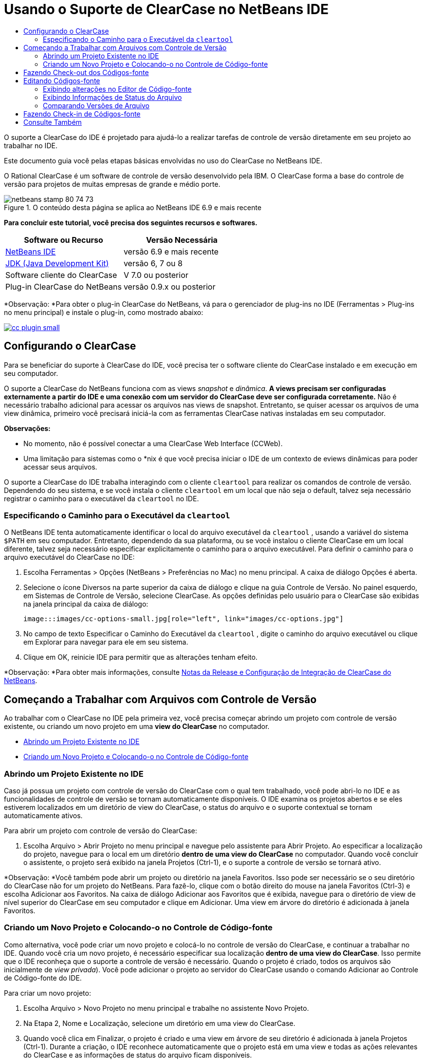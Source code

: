 // 
//     Licensed to the Apache Software Foundation (ASF) under one
//     or more contributor license agreements.  See the NOTICE file
//     distributed with this work for additional information
//     regarding copyright ownership.  The ASF licenses this file
//     to you under the Apache License, Version 2.0 (the
//     "License"); you may not use this file except in compliance
//     with the License.  You may obtain a copy of the License at
// 
//       http://www.apache.org/licenses/LICENSE-2.0
// 
//     Unless required by applicable law or agreed to in writing,
//     software distributed under the License is distributed on an
//     "AS IS" BASIS, WITHOUT WARRANTIES OR CONDITIONS OF ANY
//     KIND, either express or implied.  See the License for the
//     specific language governing permissions and limitations
//     under the License.
//

= Usando o Suporte de ClearCase no NetBeans IDE
:jbake-type: tutorial
:jbake-tags: tutorials
:jbake-status: published
:toc: left
:toc-title:
:description: Usando o Suporte de ClearCase no NetBeans IDE - Apache NetBeans

O suporte a ClearCase do IDE é projetado para ajudá-lo a realizar tarefas de controle de versão diretamente em seu projeto ao trabalhar no IDE.

Este documento guia você pelas etapas básicas envolvidas no uso do ClearCase no NetBeans IDE.

O Rational ClearCase é um software de controle de versão desenvolvido pela IBM. O ClearCase forma a base do controle de versão para projetos de muitas empresas de grande e médio porte.


image::images/netbeans-stamp-80-74-73.png[title="O conteúdo desta página se aplica ao NetBeans IDE 6.9 e mais recente"]


*Para concluir este tutorial, você precisa dos seguintes recursos e softwares.*

|===
|Software ou Recurso |Versão Necessária 

|link:https://netbeans.org/downloads/index.html[+NetBeans IDE+] |versão 6.9 e mais recente 

|link:http://www.oracle.com/technetwork/java/javase/downloads/index.html[+JDK (Java Development Kit)+] |versão 6, 7 ou 8 

|Software cliente do ClearCase |V 7.0 ou posterior 

|Plug-in ClearCase do NetBeans |versão 0.9.x ou posterior 
|===

*Observação: *Para obter o plug-in ClearCase do NetBeans, vá para o gerenciador de plug-ins no IDE (Ferramentas > Plug-ins no menu principal) e instale o plug-in, como mostrado abaixo:

image:::images/cc-plugin-small.png[role="left", link="images/cc-plugin.png"]


== Configurando o ClearCase

Para se beneficiar do suporte à ClearCase do IDE, você precisa ter o software cliente do ClearCase instalado e em execução em seu computador.

O suporte a ClearCase do NetBeans funciona com as views _snapshot_ e _dinâmica_. *A views precisam ser configuradas externamente a partir do IDE e uma conexão com um servidor do ClearCase deve ser configurada corretamente.* Não é necessário trabalho adicional para acessar os arquivos nas views de snapshot. Entretanto, se quiser acessar os arquivos de uma view dinâmica, primeiro você precisará iniciá-la com as ferramentas ClearCase nativas instaladas em seu computador.

*Observações:*

* No momento, não é possível conectar a uma ClearCase Web Interface (CCWeb).
* Uma limitação para sistemas como o *nix é que você precisa iniciar o IDE de um contexto de eviews dinâmicas para poder acessar seus arquivos.

O suporte a ClearCase do IDE trabalha interagindo com o cliente  ``cleartool``  para realizar os comandos de controle de versão. Dependendo do seu sistema, e se você instala o cliente  ``cleartool``  em um local que não seja o default, talvez seja necessário registrar o caminho para o executável da  ``cleartool``  no IDE.


=== Especificando o Caminho para o Executável da  ``cleartool`` 

O NetBeans IDE tenta automaticamente identificar o local do arquivo executável da  ``cleartool`` , usando a variável do sistema  ``$PATH``  em seu computador. Entretanto, dependendo da sua plataforma, ou se você instalou o cliente ClearCase em um local diferente, talvez seja necessário especificar explicitamente o caminho para o arquivo executável. Para definir o caminho para o arquivo executável do ClearCase no IDE:

1. Escolha Ferramentas > Opções (NetBeans > Preferências no Mac) no menu principal. A caixa de diálogo Opções é aberta.
2. Selecione o ícone Diversos na parte superior da caixa de diálogo e clique na guia Controle de Versão. No painel esquerdo, em Sistemas de Controle de Versão, selecione ClearCase. As opções definidas pelo usuário para o ClearCase são exibidas na janela principal da caixa de diálogo:

 image:::images/cc-options-small.jpg[role="left", link="images/cc-options.jpg"]

3. No campo de texto Especificar o Caminho do Executável da  ``cleartool`` , digite o caminho do arquivo executável ou clique em Explorar para navegar para ele em seu sistema.
4. Clique em OK, reinicie IDE para permitir que as alterações tenham efeito.

*Observação: *Para obter mais informações, consulte link:http://versioncontrol.netbeans.org/clearcase/install.html[+Notas da Release e Configuração de Integração de ClearCase do NetBeans+].


== Começando a Trabalhar com Arquivos com Controle de Versão

Ao trabalhar com o ClearCase no IDE pela primeira vez, você precisa começar abrindo um projeto com controle de versão existente, ou criando um novo projeto em uma *view do ClearCase* no computador.

* <<opening,Abrindo um Projeto Existente no IDE>>
* <<addingSourceControl,Criando um Novo Projeto e Colocando-o no Controle de Código-fonte>>


=== Abrindo um Projeto Existente no IDE

Caso já possua um projeto com controle de versão do ClearCase com o qual tem trabalhado, você pode abri-lo no IDE e as funcionalidades de controle de versão se tornam automaticamente disponíveis. O IDE examina os projetos abertos e se eles estiverem localizados em um diretório de view do ClearCase, o status do arquivo e o suporte contextual se tornam automaticamente ativos.

Para abrir um projeto com controle de versão do ClearCase:

1. Escolha Arquivo > Abrir Projeto no menu principal e navegue pelo assistente para Abrir Projeto. Ao especificar a localização do projeto, navegue para o local em um diretório *dentro de uma view do ClearCase* no computador. Quando você concluir o assistente, o projeto será exibido na janela Projetos (Ctrl-1), e o suporte a controle de versão se tornará ativo.

*Observação: *Você também pode abrir um projeto ou diretório na janela Favoritos. Isso pode ser necessário se o seu diretório do ClearCase não for um projeto do NetBeans. Para fazê-lo, clique com o botão direito do mouse na janela Favoritos (Ctrl-3) e escolha Adicionar aos Favoritos. Na caixa de diálogo Adicionar aos Favoritos que é exibida, navegue para o diretório de view de nível superior do ClearCase em seu computador e clique em Adicionar. Uma view em árvore do diretório é adicionada à janela Favoritos.


=== Criando um Novo Projeto e Colocando-o no Controle de Código-fonte

Como alternativa, você pode criar um novo projeto e colocá-lo no controle de versão do ClearCase, e continuar a trabalhar no IDE. Quando você cria um novo projeto, é necessário especificar sua localização *dentro de uma view do ClearCase*. Isso permite que o IDE reconheça que o suporte a controle de versão é necessário. Quando o projeto é criado, todos os arquivos são inicialmente de _view privada_). Você pode adicionar o projeto ao servidor do ClearCase usando o comando Adicionar ao Controle de Código-fonte do IDE.

Para criar um novo projeto:

1. Escolha Arquivo > Novo Projeto no menu principal e trabalhe no assistente Novo Projeto.
2. Na Etapa 2, Nome e Localização, selecione um diretório em uma view do ClearCase.
3. Quando você clica em Finalizar, o projeto é criado e uma view em árvore de seu diretório é adicionada à janela Projetos (Ctrl-1).
Durante a criação, o IDE reconhece automaticamente que o projeto está em uma view e todas as ações relevantes do ClearCase e as informações de status do arquivo ficam disponíveis.

Quando um projeto com controle de versão é aberto no IDE, todos os nomes de pasta e de arquivo são renderizados em verde, indicando que eles têm o status 'novo'. (Quaisquer arquivos exibidos em cinza possuem o status 'ignorado'. Consulte <<badges,Emblemas e Codificação de Cor>> abaixo para obter mais informações.) O IDE decide automaticamente para cada arquivo de projeto com controle de versão se ele é um candidato para controle de versão ou não (ou seja, arquivos de códigos-fonte em pacotes são geralmente com controle de versão, enquanto os arquivos privados do projeto são geralmente ignorados).

Agora que o seu projeto está criado, você pode sincronizá-lo com um servidor do ClearCase usando o comando Adicionar ao Controle de Código-fonte do IDE:

1. Clique com o botão direito do mouse no nó do projeto na janela Projetos e escolha Adicionar ao controle de código-fonte. A caixa de diálogo Adicionar se abre listando todos os novos arquivos de view privada que não são ignorados automaticamente pelo IDE:

 image:::images/add-dialog-small.jpg[role="left", link="images/add-dialog.jpg"]

2. Digite uma mensagem na área de texto Descrevendo a Mensagem. Se preferir, clique no ícone de Mensagens Recentes (image::images/recent-msgs.png[]) localizado no canto superior direito para ver e selecionar de uma lista de mensagens que você usou anteriormente existente.
3. Depois de especificar ações para arquivos individuais, clique em Adicionar. A barra de status do IDE, localizada na parte inferior direita da interface, é exibida conforme a ação Adicionar acontecer. Com uma adição bem-sucedida, os emblemas de controle de versão desaparecem nas janelas Projetos, Arquivos e Favoritos, e a codificação de cor dos arquivos submetidos a check-in fica em preto.

*Observação: *Na caixa de diálogo Adicionar, é possível especificar se arquivos individuais devem ser excluídos da ação Adicionar. Para fazê-lo, clique na coluna Ação de um arquivo selecionado e escolha Não adicionar, na lista drop-down.


== Fazendo Check-out dos Códigos-fonte

Quando tiver um projeto com controle de versão do ClearCase aberto no IDE, você pode começar a fazer alterações nos códigos-fonte. Modificar arquivos com controle de versão do ClearCase requer que eles tenham check-out ou sejam _capturados_ primeiro. O suporte a ClearCase do NetBeans fornece duas formas de fazer isso:

* *Manualmente*: Simplesmente clique com o botão direito do mouse em um nó de arquivo e escolha ClearCase > Checkout (ou ClearCase > Capturar).
* *Usando a funcionalidade Fazer Check-out sob Demanda*: Toda vez que ocorre uma ação que requer que um arquivo possa ser gravado, o IDE executa automaticamente o comando relevante do ClearCase (ou seja, alterar o conteúdo do arquivo no editor pela primeira vez ou executar uma ação de refatoração).

A funcionalidade Fazer Check-out sob Demanda pode ser ajustada por meio da opção Checkout sob demanda na <<ccOptions,caixa de diálogo Opções do ClearCase>>.


== Editando Códigos-fonte

Como acontece com qualquer projeto aberto no NetBeans IDE, é possível abrir os arquivos no Editor de Código-fonte clicando duas vezes em seus nós, conforme eles aparecem nas janelas do IDE (ou seja, janelas Projetos (Ctrl-1), Arquivos (Ctrl-2) e Favoritos (Ctrl-3)).

Quando você trabalha com códigos-fonte no IDE, há vários componentes de UI à sua disposição, o que ajuda a exibir e usar os comandos de controle de versão:

* <<viewingChanges,Exibindo Alterações no Editor de Código-fonte>>
* <<viewingFileStatus,Exibindo Informações de Status do Arquivo>>
* <<comparing,Comparando Versões de Arquivo>>


=== Exibindo alterações no Editor de Código-fonte

Quando abre um arquivo com Controle de Versão no Editor de código-fonte do IDE, você pode ver alterações em tempo real acontecendo em seu arquivo, conforme ele é modificado em relação à versão anterior que sofreu check-out no repositório. Conforme você trabalha, o IDE usa a codificação de cor nas margens do Editor de Código-fonte para fornecer as seguintes informações:

|===
|*Azul* (       ) |Indica as linhas alteradas desde a versão anterior 

|*Verde* (       ) |Indica as linhas adicionadas desde a versão anterior. 

|*Vermelho* (       ) |Indica as linhas removidas desde a versão anterior. 
|===

A margem esquerda do Editor de Código-fonte mostra as alterações que ocorrem linha por linha. Quando você modifica uma determinada linha, as alterações são imediatamente mostradas na margem esquerda.

Você pode clicar em um agrupamento de cores na margem para reverter as alterações feitas recentemente. Por exemplo, a captura de tela inferior esquerda mostra os widgets disponíveis quando você clica em um ícone vermelho, indicando que linhas foram removidas do arquivo que sofreu check-out.

A margem direita do Editor de Código-fonte fornece uma visão geral que exibe as alterações feitas no arquivo como um todo, do início ao fim. A codificação de cor é gerada imediatamente quando você altera o arquivo.

Observe que você pode clicar em um ponto específico na margem para trazer imediatamente o seu cursor in-line para esse local no arquivo. Para exibir o número de linhas afetadas, passe o mouse sobre os ícones coloridos na margem direita:

|===
|image:::images/left-ui-small.png[role="left", link="images/left-ui.png"] 
*Margem esquerda* |image::images/right-ui.png[title="A codificação de cor do controle de versão é exibida na margem direita do editor"] 
*Margem direita* 
|===


=== Exibindo Informações de Status do Arquivo

Quando você está trabalhando nas janelas Projetos (Ctrl-1), Arquivos (Ctrl-2), Favoritos (Ctrl-3) ou de Controle de Versão, o IDE fornece várias funcionalidades visuais que ajudam a exibir as informações de status sobre seus arquivos. No exemplo a seguir, observe como o emblema (por exemplo, image::images/blue-badge.png[]), cor do nome do arquivo, e label de status adjacente, todos coincidem com outros para fornecer a você uma maneira efetiva e simples para controlar informações sobre seus arquivos de controle de versão:

image::images/badge-example.jpg[title="emblema de controle de versão azul exibido na janela Favoritos"]

Os emblemas, a codificação de cor, os labels de status do arquivo e, talvez o mais importante, a janela de Controle de Versão ajudam a exibir e gerenciar de forma eficiente as informações de controle de versão no IDE.

* <<badges,Emblemas e Codificação de Cor>>
* <<fileStatus,Labels de Status do Arquivo>>
* <<versioning,A Janela de Controle de Versão>>


==== Emblemas e Codificação de Cor

Os emblemas são aplicados ao projeto, pasta e nós do pacote e informam o status dos arquivos contidos nesse nó:

A tabela a seguir exibe o esquema de cores usado nos emblemas:

|===
|Componente de IU |Descrição 

|*Emblema Azul* (image::images/blue-badge.png[]) |Indica a presença de arquivos ou pastas que foram submetidos a check-out, capturados ou adicionados. No caso de pacotes, esse emblema se aplica somente ao pacote em si, e não aos seus subpacotes. Para projetos ou pastas, o emblema indica as alterações nesse item, ou em qualquer uma das subpastas contidas. 
|===

A codificação de cor é aplicada aos nomes de arquivo a fim de indicar seu status atual:

|===
|Cor |Exemplo |Descrição 

|*Azul* |image::images/blue-text.png[] |Indica que o arquivo sofreu check-out. 

|*Verde* |image::images/green-text.png[] |Indica que o arquivo é novo e ainda não foi adicionado ao controle de código-fonte. 

|*Cinza* |image::images/gray-text.png[] |Indica que o arquivo será ignorado pelo ClearCase e não será incluído em comandos de controle de versão (ou seja, Adicionar ao Controle de Códigos-Fonte ou Check-in). Os arquivos só podem ser ignorados caso ainda não tenham tido controle de versão. 

|*Tachado* |image::images/strike-through-text.png[] |Indica que o arquivo será excluído de check-ins ou de operações Adicionar ao Controle de Código-Fonte. O texto tachado só aparece em locais específicos, tal como a janela de Controle de Versão, a caixa de diálogo Check-in e a caixa de diálogo Adicionar ao Controle de Códigos-fonte, quando você opta por excluir arquivos individuais de uma ação. Tais arquivos ainda são afetados por outros comandos do ClearCase, tais como Atualizar. 
|===


==== Labels de Status do Arquivo

Os labels de status do arquivo fornecem uma indicação textual do status dos arquivos com controle de versão nas janelas do IDE. Por default, o IDE exibe as informações de status (novo, reservado, não-reservado, ignorado, etc.) em texto cinza à direita dos arquivos, já que eles são listados em janelas. Entretanto, você pode modificar esse formato para que se adeque às suas necessidades. Por exemplo, se você quiser adicionar seletores de versão aos labels de status, faça o seguinte:

1. Escolha Ferramentas > Opções (NetBeans > Preferências no Mac) no menu principal. A janela Opções é aberta.
2. Selecione o botão Diversos na parte superior da janela e clique na guia Controle de Versão abaixo dela. Garanta que ClearCase está selecionado abaixo de Sistemas de Controle de versão no painel esquerdo. (Consulte a <<ccOptions,captura de tela>> acima para referência.)
3. Clique no botão Adicionar Variável à direita do campo de texto Formato do label de status. Na caixa de diálogo Adicionar Variável que é exibida, selecione a variável  ``{version}``  e clique em OK. A variável version é adicionada ao campo de texto Formato do label de status.
4. Para reformatar os labels de status de forma que somente o seletor de status e de versão seja exibido à direita dos arquivos, reorganize o conteúdo do campo de texto Formato do Label de Status para o seguinte:

[source,java]
----

[{status}; {version}]
----
Clique em OK. Os labels de status agora listam o seletor de status e versão do arquivo (onde aplicável):

image::images/file-labels.jpg[title="os labels de arquivo são exibidos próximo aos nomes de arquivo"]

Os labels de status do arquivo podem ser ativados e desativados, ao selecionar Exibir > Mostrar Labels de Controle de Versão no menu principal.


==== A Janela de Controle de Versão

A janela de Controle de Versão do ClearCase fornece uma lista em tempo real de todas as alterações feitas nos arquivos em uma pasta selecionada da sua cópia de trabalho local. Ele é aberto por default no painel inferior do IDE, listando arquivos novos, com check-out ou que foram modificados.

Para abrir a janela de Controle de Versão, selecione um arquivo ou pasta com controle de versão (ou seja, na janela Projetos, Arquivos ou Favoritos) e escolha ClearCase > Mostrar Alterações no menu de contexto, ou escolha Controle de Versão > Mostrar Alterações no menu principal. A janela seguinte aparece na parte inferior do IDE:

image:::images/versioning-window-small.jpg[role="left", link="images/versioning-window.jpg"]

Por default, a janela de Controle de Versão exibe uma lista de todos os arquivos do pacote ou pasta selecionado que exibem um status relevante (ou seja, novo, reservado, não reservado, etc.). Você pode clicar nos títulos das colunas acima dos arquivos listados para classificá-los por nome, status, localização ou regra.

A barra de ferramentas da janela de Controle de Versão também inclui botões que permitem chamar as tarefas mais comuns do ClearCase em todos os arquivos exibidos na lista. A tabela a seguir lista os comandos do ClearCase disponíveis na barra de ferramentas da janela de Controle de Versão:

|===
|Ícone |Nome |Função 

|image::images/refresh.png[] |*Atualizar Status* |Atualiza o status dos arquivos e pastas selecionados. Os arquivos exibidos na janela de Controle de Versão podem ser atualizados para refletir quaisquer alterações feitas externamente. 

|image::images/diff.png[] |*Diferenciar Tudo* |Abre o Visualizador de Diferenciação fornecendo uma comparação lado a lado de suas cópias locais e as versões mantidas no repositório. 

|image::images/update.png[] |*Atualizar Todos* |Atualiza todos os arquivos selecionados. (Aplica-se somente à views de snapshot.) 

|image::images/commit.png[] |*Fazer Check-in de todos* |Permite que você faça check-in das alterações locais. 
|===

Você pode acessar outros comandos do ClearCase na janela de Controle de Versão, selecionando uma linha da tabela que corresponde a um arquivo modificado, e escolhendo um comando do menu de contexto:

image::images/versioning-right-click.jpg[title="Clicar com o botão direito no menu exibe um arquivo selecionado na janela Controle de Versão"]


Por exemplo, execute as ações a seguir em um arquivo:

|===
|* *Mostrar Anotações*: 

Exibe o autor e as informações do número da revisão na margem esquerda dos arquivos abertos no Editor de Código-fonte.
 |image:::images/annotations-small.jpg[role="left", link="images/annotations.jpg"] 

|* *Excluir do Check-in*: 

Permite que você marque o arquivo para ser excluído ao realizar um check-in.
 |image::images/exclude-from-checkin.jpg[title="Arquivos são marcados como excluídos na caixa de diálogo de Fazer Check-in"] 
|===


=== Comparando Versões de Arquivo

Comparar versões de arquivo é uma tarefa comum ao se trabalhar com projetos com controle de versão. O IDE permite que você compare versões, usando o comando Diferenciar, que está disponível no menu de contexto de um item selecionado (ClearCase > Diferenciar), assim como na janela de Controle de Versão. Na janela de Controle de Versão, você pode executar diferenciais clicando duas vezes em um arquivo listado, caso contrário, você pode clicar no ícone Diferenciar Todos (image::images/diff.png[]) localizado na barra de ferramentas no topo.

Quando você executa a diferenciação, um Visualizador de Diferenciação se abre para o(s) arquivo(s) selecionado(s) na janela principal do IDE. O Visualizador de Diferenciação exibe duas cópias nos painéis lado a lado:

image:::images/diff-viewer-small.jpg[role="left", link="images/diff-viewer.jpg"]

O visualizador de Diferenciação usa a mesma <<viewingChanges,codificação de cor>> usada para exibir alterações de controle de versão. Na captura de tela exibida acima, o bloco verde indica o conteúdo que foi adicionado à versão mais atual. O bloco vermelho indica que o conteúdo da versão anterior foi removido da última. Azul indica que as alterações ocorreram na(s) linha(s) realçada(s).

Além disso, ao executar uma diferenciação em um grupo de arquivos, como em um projeto, pacote ou pasta, ou quando clicar em diferenciar todos (image::images/diff.png[]), você pode alternar entre diferenciais clicando em arquivos listados na região superior do Visualizador de Diferenciação.

A ferramenta Visualizador de Diferenciação fornece a seguinte funcionalidade:

* <<makeChanges,Fazer Alterações em arquivos submetidos a check-out>>
* <<navigateDifferences,Navegar entre as Diferenças>>


==== Fazer Alterações em arquivo submetido a check-out

Se você estiver diferenciando arquivos submetidos a check-out, você poderá fazer alterações diretamente no Visualizador de Diferenciação. Para fazer isso, você pode colocar o cursor no painel direito do Visualizador de Diferenciação e modificar seu arquivo adequadamente, caso contrário, use os ícones in-line exibidos ao lado de cada alteração realçada:

|===
|*Substituir* (image::images/insert.png[]): |Insere o texto realçado das versões anteriores na versão submetida a check-out 

|*Mover Todos* (image::images/arrow.png[]): |Reverte a versão do arquivo check-out para o estado da versão anterior selecionada 

|*Remover* (image::images/remove.png[]): |Remove o texto realçado da versão atual com check-out para que ela espelhe a versão anterior 
|===


==== Navegar nas Diferenças entre Arquivos Comparados

Se a sua comparação contém várias diferenças, você pode navegar nelas, usando os ícones de seta exibidos na barra de ferramentas. Os ícones de seta permitem que você exiba as diferenças conforme elas aparecem na parte do início ao fim:

|===
|*Anterior* (image::images/diff-prev.png[]): |Vai para a diferença anterior exibida na diferenciação 

|*Próximo* (image::images/diff-next.png[]): |Vai para a próxima diferença exibida na diferenciação 
|===


== Fazendo Check-in de Códigos-fonte

Depois de fazer alterações nos códigos-fonte, você faz check-in delas no repositório. O IDE permite que você chame o comando Check-in das seguintes formas:

* Nas janelas Projetos, Arquivos ou Favoritos, clique com o botão direito do mouse nos itens novos ou que foram submetidos a check-out e escolha ClearCase > Fazer Check-in.
* Na janela Visualizador de Controle de Versão ou de Diferenciação, clique no botão Fazer Check-in de Todos (image::images/commit.png[]) localizado na barra de ferramentas.

A caixa de diálogo Fazer Check-in é aberta, listando:

* todos os arquivos submetidos a check-out
* todos os novos arquivos, que serão adicionados automaticamente ao controle de versão primeiro (ou seja, arquivos de view privada que ainda não foram passados pelo controle de versão e não são ignorados pelo IDE).

image:::images/checkin-dialog-small.png[role="left", link="images/checkin-dialog.png"]

Na caixa de diálogo Fazer Check-in é possível especificar se devem ser excluídos arquivos individuais do check-in. Para fazer isso, clique na coluna Ação de Check-in de um item selecionado e escolha Excluir do check-in na lista drop-down.

Para realizar o check-in:

1. Digite uma mensagem de check-in na área de texto Mensagem de Check-in. Se preferir, clique no ícone de Mensagens Recentes (image::images/recent-msgs.png[]) localizado no canto superior direito para ver e selecionar de uma lista de mensagens que você usou anteriormente existente.
2. Depois de especificar ações para arquivos individuais, clique em Fazer Check-in. O IDE executa o check-in. A barra de status do IDE, localizada na parte inferior direita da interface, é exibida à medida que a ação Fazer Check-in acontece. Com um check-in bem-sucedido, os emblemas de controle de versão desaparecem das janelas Projetos, Arquivos e Favoritos, e a codificação de cor dos arquivos que estão check-in fica em preto.
link:/about/contact_form.html?to=3&subject=Feedback:%20Using%20ClearCase%20Support%20in%20NetBeans%20IDE[+Enviar Feedback neste Tutorial+]



== Consulte Também

Isso conclui o Tour Guiado do ClearCase para o NetBeans IDE. Este documento demonstra como executar tarefas de controle de versão básicas no IDE ao guiá-lo por meio do fluxo de trabalho padrão ao usar o suporte ClearCase do IDE.

Para documentos relacionados, consulte os seguintes recursos:

* link:http://wiki.netbeans.org/NetBeansUserFAQ#ClearCase[+FAQ do Suporte a ClearCase do NetBeans IDE+]
* link:git.html[+Usando Suporte Git no NetBeans IDE+]
* link:mercurial.html[+Usando Suporte ao Mercurial no NetBeans IDE+]
* link:subversion.html[+Usando Suporte ao Subversion no NetBeans IDE+]
* link:cvs.html[+Usando Suporte ao CVS no NetBeans IDE+]
* link:mercurial-queues.html[+Usando Suporte para Filas do Mercurial no NetBeans IDE+]
* link:http://www.oracle.com/pls/topic/lookup?ctx=nb8000&id=NBDAG234[+Aplicando Controle de Versão às Aplicações com Controle de Versão+] em _Desenvolvendo Aplicações com o NetBeans IDE_
